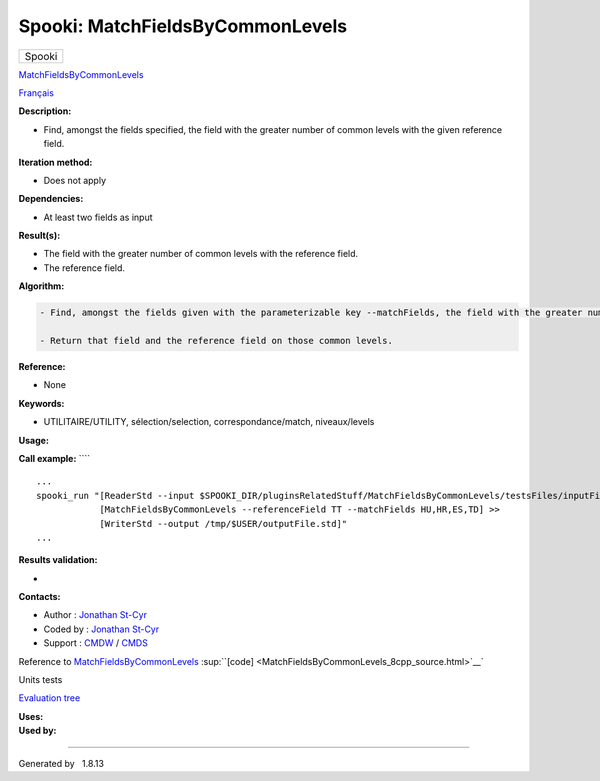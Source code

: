 =================================
Spooki: MatchFieldsByCommonLevels
=================================

.. raw:: html

   <div id="top">

.. raw:: html

   <div id="titlearea">

+--------------------------------------------------------------------------+
| .. raw:: html                                                            |
|                                                                          |
|    <div id="projectname">                                                |
|                                                                          |
| Spooki                                                                   |
|                                                                          |
| .. raw:: html                                                            |
|                                                                          |
|    </div>                                                                |
+--------------------------------------------------------------------------+

.. raw:: html

   </div>

.. raw:: html

   <div id="main-nav">

.. raw:: html

   </div>

.. raw:: html

   <div id="MSearchSelectWindow"
   onmouseover="return searchBox.OnSearchSelectShow()"
   onmouseout="return searchBox.OnSearchSelectHide()"
   onkeydown="return searchBox.OnSearchSelectKey(event)">

.. raw:: html

   </div>

.. raw:: html

   <div id="MSearchResultsWindow">

.. raw:: html

   </div>

.. raw:: html

   </div>

.. raw:: html

   <div class="header">

.. raw:: html

   <div class="headertitle">

.. raw:: html

   <div class="title">

`MatchFieldsByCommonLevels <classMatchFieldsByCommonLevels.html>`__

.. raw:: html

   </div>

.. raw:: html

   </div>

.. raw:: html

   </div>

.. raw:: html

   <div class="contents">

.. raw:: html

   <div class="textblock">

`Français <../../spooki_french_doc/html/pluginMatchFieldsByCommonLevels.html>`__

**Description:**

-  Find, amongst the fields specified, the field with the greater number
   of common levels with the given reference field.

**Iteration method:**

-  Does not apply

**Dependencies:**

-  At least two fields as input

**Result(s):**

-  The field with the greater number of common levels with the reference
   field.
-  The reference field.

**Algorithm:**

.. code:: fragment

        - Find, amongst the fields given with the parameterizable key --matchFields, the field with the greater number of common vertical levels with the reference field.

        - Return that field and the reference field on those common levels.

**Reference:**

-  None

**Keywords:**

-  UTILITAIRE/UTILITY, sélection/selection, correspondance/match,
   niveaux/levels

**Usage:**

**Call example:** ````

::

        ...
        spooki_run "[ReaderStd --input $SPOOKI_DIR/pluginsRelatedStuff/MatchFieldsByCommonLevels/testsFiles/inputFile.std] >>
                    [MatchFieldsByCommonLevels --referenceField TT --matchFields HU,HR,ES,TD] >>
                    [WriterStd --output /tmp/$USER/outputFile.std]"
        ...

**Results validation:**

-  

**Contacts:**

-  Author : `Jonathan
   St-Cyr <https://wiki.cmc.ec.gc.ca/wiki/User:Stcyrj>`__
-  Coded by : `Jonathan
   St-Cyr <https://wiki.cmc.ec.gc.ca/wiki/User:Stcyrj>`__
-  Support : `CMDW <https://wiki.cmc.ec.gc.ca/wiki/CMDW>`__ /
   `CMDS <https://wiki.cmc.ec.gc.ca/wiki/CMDS>`__

Reference to
`MatchFieldsByCommonLevels <classMatchFieldsByCommonLevels.html>`__
:sup:``[code] <MatchFieldsByCommonLevels_8cpp_source.html>`__`

Units tests

`Evaluation tree <MatchFieldsByCommonLevels_graph.png>`__

| **Uses:**

| **Used by:**

.. raw:: html

   </div>

.. raw:: html

   </div>

--------------

Generated by  |doxygen| 1.8.13

.. |doxygen| image:: doxygen.png
   :class: footer
   :target: http://www.doxygen.org/index.html
